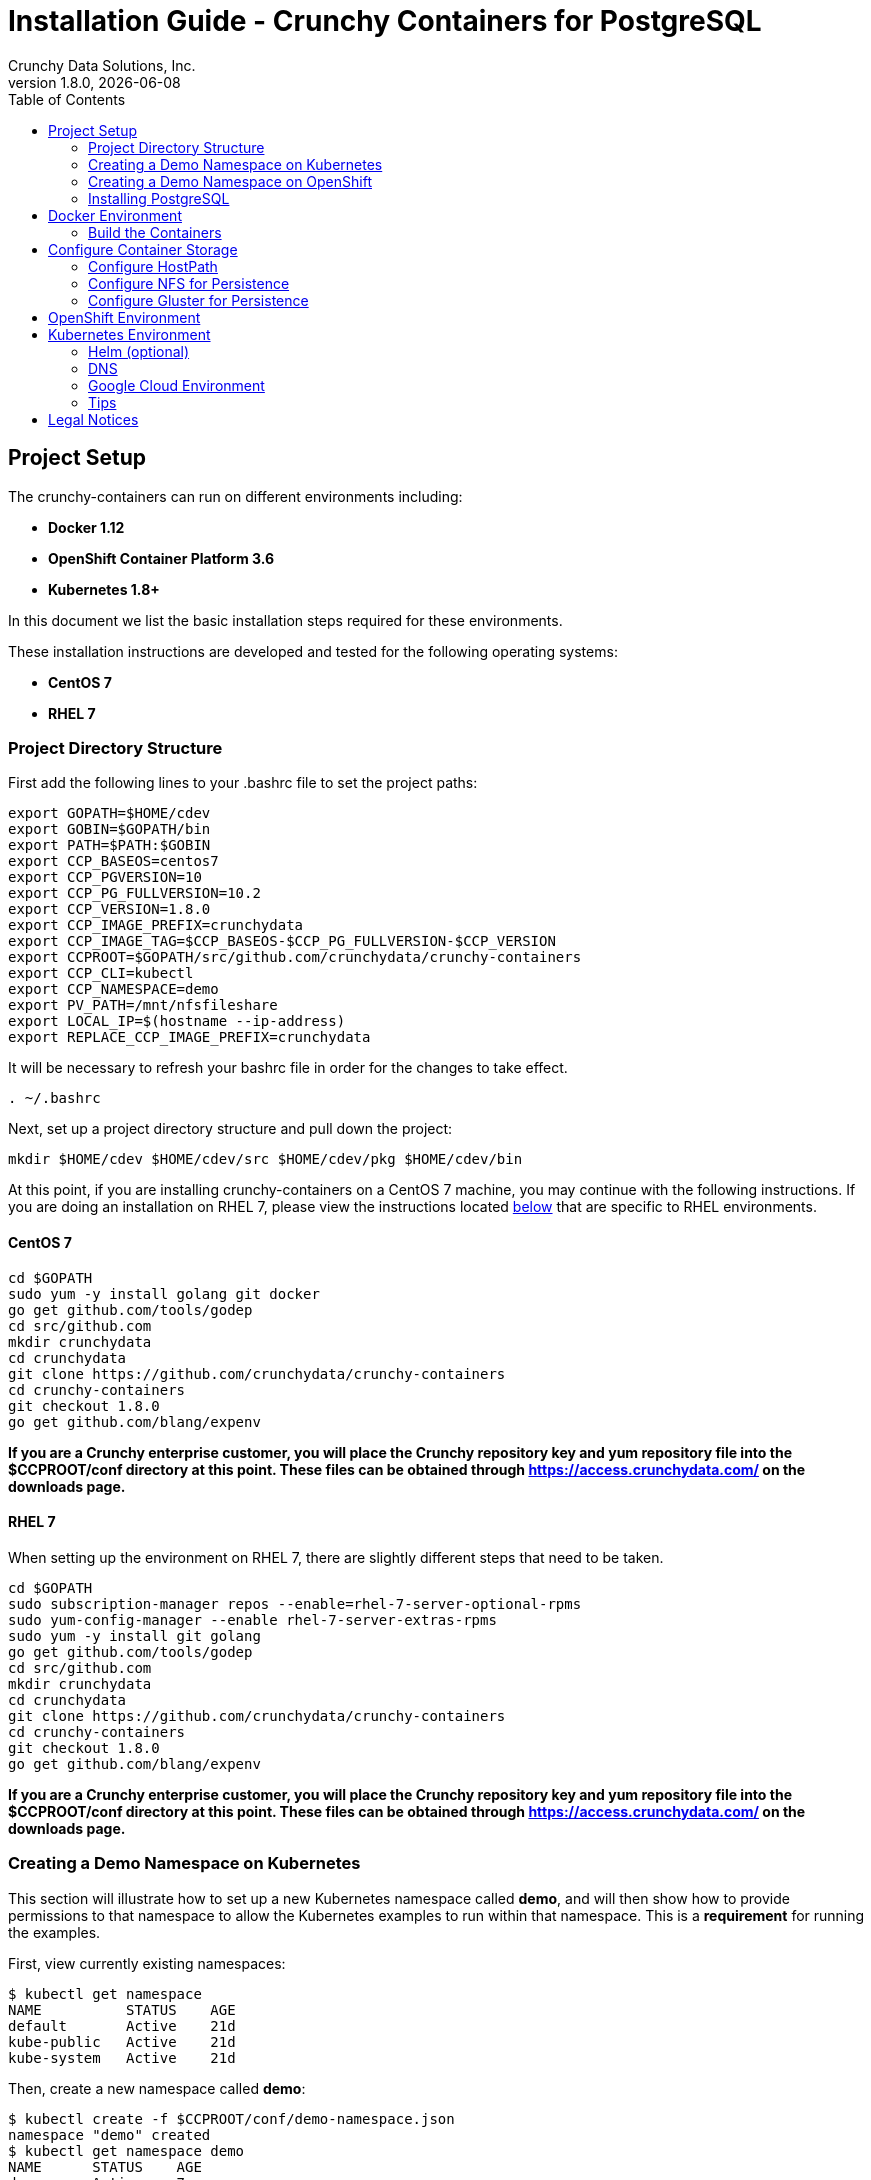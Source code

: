 = Installation Guide - Crunchy Containers for PostgreSQL
Crunchy Data Solutions, Inc.
:toc: left
v1.8.0, {docdate}
:title-logo-image: image::images/crunchy_logo.png["CrunchyData Logo",align="center",scaledwidth="80%"]

== Project Setup

The crunchy-containers can run on different environments including:

 * *Docker 1.12*
 * *OpenShift Container Platform 3.6*
 * *Kubernetes 1.8+*

In this document we list the basic installation steps required for these
environments.

These installation instructions are developed and tested for the following operating systems:

 * *CentOS 7*
 * *RHEL 7*

=== Project Directory Structure

First add the following lines to your .bashrc file to set
the project paths:
....
export GOPATH=$HOME/cdev
export GOBIN=$GOPATH/bin
export PATH=$PATH:$GOBIN
export CCP_BASEOS=centos7
export CCP_PGVERSION=10
export CCP_PG_FULLVERSION=10.2
export CCP_VERSION=1.8.0
export CCP_IMAGE_PREFIX=crunchydata
export CCP_IMAGE_TAG=$CCP_BASEOS-$CCP_PG_FULLVERSION-$CCP_VERSION
export CCPROOT=$GOPATH/src/github.com/crunchydata/crunchy-containers
export CCP_CLI=kubectl
export CCP_NAMESPACE=demo
export PV_PATH=/mnt/nfsfileshare
export LOCAL_IP=$(hostname --ip-address)
export REPLACE_CCP_IMAGE_PREFIX=crunchydata
....
It will be necessary to refresh your bashrc file in order for the changes to take
effect.

....
. ~/.bashrc
....

Next, set up a project directory structure and pull down the project:
....
mkdir $HOME/cdev $HOME/cdev/src $HOME/cdev/pkg $HOME/cdev/bin
....

At this point, if you are installing crunchy-containers on a CentOS 7 machine,
you may continue with the following instructions. If you are doing an installation
on RHEL 7, please view the instructions located
link:https://github.com/crunchydata/crunchy-containers/blob/master/docs/install.adoc#rhel-7[below]
that are specific to RHEL environments.

==== CentOS 7
....
cd $GOPATH
sudo yum -y install golang git docker
go get github.com/tools/godep
cd src/github.com
mkdir crunchydata
cd crunchydata
git clone https://github.com/crunchydata/crunchy-containers
cd crunchy-containers
git checkout 1.8.0
go get github.com/blang/expenv
....

*If you are a Crunchy enterprise customer, you will place the Crunchy repository
key and yum repository file into the $CCPROOT/conf directory at this point. These
files can be obtained through https://access.crunchydata.com/ on the downloads
page.*

==== RHEL 7

When setting up the environment on RHEL 7, there are slightly different steps that
need to be taken.

....
cd $GOPATH
sudo subscription-manager repos --enable=rhel-7-server-optional-rpms
sudo yum-config-manager --enable rhel-7-server-extras-rpms
sudo yum -y install git golang
go get github.com/tools/godep
cd src/github.com
mkdir crunchydata
cd crunchydata
git clone https://github.com/crunchydata/crunchy-containers
cd crunchy-containers
git checkout 1.8.0
go get github.com/blang/expenv
....

*If you are a Crunchy enterprise customer, you will place the Crunchy repository
key and yum repository file into the $CCPROOT/conf directory at this point. These
files can be obtained through https://access.crunchydata.com/ on the downloads
page.*

=== Creating a Demo Namespace on Kubernetes

This section will illustrate how to set up a new Kubernetes namespace called *demo*, and will
then show how to provide permissions to that namespace to allow the Kubernetes examples to run
within that namespace. This is a *requirement* for running the examples.

First, view currently existing namespaces:
....
$ kubectl get namespace
NAME          STATUS    AGE
default       Active    21d
kube-public   Active    21d
kube-system   Active    21d
....

Then, create a new namespace called *demo*:
....
$ kubectl create -f $CCPROOT/conf/demo-namespace.json
namespace "demo" created
$ kubectl get namespace demo
NAME      STATUS    AGE
demo      Active    7s
....

Then we'll set the namespace as our current location:
....
$ kubectl config set-context $(kubectl config current-context) --namespace=demo
....

We can verify that the namespace was set correctly through the following command:
....
$ kubectl config view | grep namespace:
    namespace: demo
....

=== Creating a Demo Namespace on OpenShift

This section will illustrate how to set up a new OpenShift project called *demo*.
This is a *requirement* for running the examples.

First we will create a new project:
....
$ oc new-project demo --description="Crunchy Containers project" --display-name="Crunchy-Containers"
Now using project "demo" on server "https://127.0.0.1:8443".

You can add applications to this project with the 'new-app' command. For example, try:

    oc new-app centos/ruby-22-centos7~https://github.com/openshift/ruby-ex.git

to build a new example application in Ruby.
....

If we view the list of projects, we can see the new project has been added and is "active".
....
$ oc get projects
NAME        DISPLAY NAME         STATUS
demo        Crunchy-Containers   Active
myproject   My Project           Active
....

If you were on a different project and wanted to switch to the demo project, you would do
so by running the following:
....
$ oc project demo
Now using project "demo" on server "https://127.0.0.1:8443".
....

=== Installing PostgreSQL

These installation instructions assume the installation of PostgreSQL 10
through the official PGDG repository. View the documentation located
link:https://wiki.postgresql.org/wiki/YUM_Installation[here] in
order to view more detailed notes or install a different version of PostgreSQL.

Locate and edit your distributions .repo file, located:

 * On CentOS: /etc/yum.repos.d/CentOS-Base.repo, [base] and [updates] sections
 * On Red Hat: /etc/yum/pluginconf.d/rhnplugin.conf [main] section

To the section(s) identified above, you need to append a line (otherwise
dependencies might resolve to the PostgreSQL supplied by the base repository):

....
exclude=postgresql*
....

Next, install the RPM relating to the base operating system and PostgreSQL version
you wish to install. The RPMs can be found link:https://yum.postgresql.org/repopackages.php[here].

For example, to install PostgreSQL 10 on a CentOS 7 system:
....
sudo yum -y install https://download.postgresql.org/pub/repos/yum/10/redhat/rhel-7-x86_64/pgdg-centos10-10-2.noarch.rpm
....

Or to install PostgreSQL 10 on a RHEL 7 system:
....
sudo yum -y install https://download.postgresql.org/pub/repos/yum/testing/10/redhat/rhel-7-x86_64/pgdg-redhat10-10-2.noarch.rpm
....

You'll need to update your system:
....
sudo yum -y update
....

Then, go ahead and install the PostgreSQL server package.
....
sudo yum -y install postgresql10-server.x86_64
....

== Docker Environment

As good practice, at this point you'll update your system.
....
sudo yum -y update
....

Now we'll install Docker.
....
sudo yum -y install docker
....

After that, it's necessary to add the *docker* group and give your user access
to that group (here referenced as *someuser*):
....
sudo groupadd docker
sudo usermod -a -G docker someuser
....

Remember to log out of the *someuser* account for the Docker group
to be added to your current session.  Once it's added, you'll be able
to run Docker commands from your user account.
....
su - someuser
....

You can ensure your *someuser* account is added correctly by running the following
command and ensuring *docker* appears as one of the results:
....
groups
....

Before you start Docker, you might consider configuring Docker storage:
This is described if you run:
....
man docker-storage-setup
....

Follow the instructions available link:https://docs.openshift.com/container-platform/3.4/install_config/install/host_preparation.html#configuring-docker-storage[on the main OpenShift documentation page]
to configure Docker storage appropriately.

These steps are illustrative of a typical process for setting up Docker storage. You will need to run these commands as root.

First, add an extra virtual hard disk to your virtual machine (see link:http://catlingmindswipe.blogspot.com/2012/02/how-to-create-new-virtual-disks-in.html[this blog post] for tips on how to do so).

Run this command to format the drive, where /dev/sd? is the new hard drive that was added:

....
fdisk /dev/sd?
....

Next, create a volume group on the new drive partition within the fdisk utility:

....
vgcreate docker-vg /dev/sd?
....

Then, you'll need to edit the docker-storage-setup configuration file in order to override default options. Add these two lines to **/etc/sysconfig/docker-storage-setup**:

....
DEVS=/dev/sd?
VG=docker-vg
....

Finally, run the command **docker-storage-setup** to use that new volume group. The results should state that the physical volume /dev/sd? and the volume group docker-vg have both been successfully created.

Next, we enable and start up Docker:
....
sudo systemctl enable docker.service
sudo systemctl start docker.service
....

Verify that Docker version 1.12.6 was installed, as per the OpenShift 3.6
link:https://docs.openshift.com/container-platform/3.6/install_config/install/host_preparation.html#installing-docker[requirements.]

....
docker version
....

=== Build the Containers

At this point, you have a decision to make - either download prebuilt
containers from link:https://hub.docker.com/[Dockerhub], *or* build the containers on your local host.

To download the prebuilt containers, make sure you can login to
link:https://hub.docker.com/[Dockerhub], and then run the following:
....
docker login
cd $CCPROOT
./bin/pull-from-dockerhub.sh
....

Or if you'd rather build the containers from source, perform a container
build as follows:

....
godep restore
cd $CCPROOT
make setup
make all
....

After this, you will have all the Crunchy containers built and are ready
for use in a *standalone Docker* environment.

== Configure Container Storage

The Container Suite is tested on 3 different storage backends:

 * hostPath (single node testing)
 * NFS (single and multi-node testing)
 * Gluster (dynamic storage on separate Gluster cluster)

Other storage backends work as well including GCE, EBS, ScaleIO, and
others but may require you to modify various examples or configuration.

=== Configure HostPath

HostPath is the simplist storage backend to setup, it only is feasible
on a single node but is good for testing the examples.  You set
up *hostPath* storage as follows:
....
sudo mkdir /data
sudo chmod 777 /data
cd $CCPROOT/examples/pv
./create-pv.sh hostpath
./create-pvc.sh
....

This set of scripts will create 15 sample Persistent Volumes that
all point to */data*.  It also creates sample Persistent Volume
Claims that can be shared by various examples because these
Volumes are created as ReadWriteMany.

=== Configure NFS for Persistence

NFS is required for some of the examples, including the backup and restore
containers.

First, if you are running your NFS system with SELinux in enforcing mode, you will need to run the following command to allow NFS write permissions:
....
sudo setsebool -P virt_use_nfs 1
....

Detailed instructions that you can use for setting up a NFS server on Centos 7 are provided in the following link.

http://www.itzgeek.com/how-tos/linux/centos-how-tos/how-to-setup-nfs-server-on-centos-7-rhel-7-fedora-22.html

*Note*: Most of the Crunchy containers run as the postgres UID (26), but you
will notice that when *supplementalGroups* are specified, the pod
will include the nfsnobody group in the list of groups for the pod user.

if you are running your client on a VM, you will need to
add 'insecure' to the exportfs file on the NFS server due to the way port
translation is done between the VM host and the VM instance.

For more details on this bug, please see the following link.

http://serverfault.com/questions/107546/mount-nfs-access-denied-by-server-while-mounting

A suggested best practice for tuning NFS for PostgreSQL is to configure the PostgreSQL fstab
mount options like so:

....
proto=tcp,suid,rw,vers=3,proto=tcp,timeo=600,retrans=2,hard,fg,rsize=8192,wsize=8192
....

Network options:
....
MTU=9000
....

If interested in mounting the same NFS share multiple times on the same mount point,
look into the link:https://www.novell.com/support/kb/doc.php?id=7010210[noac mount option].

Next, assuming that you are setting up NFS as your storage option, you
will need to run the following script:
....
cd $CCPROOT/examples/pv
./create-pv.sh nfs
./create-pvc.sh
....

*Note*: If you elect to configure HostPath or GCE as your storage option, please view
README.txt for command-line usage for the ./create-pv.sh command.

=== Configure Gluster for Persistence

Setting up a Gluster cluster will offer you the ability to use
dynamic storage provisioning in the examples.  A set of example
Gluster configuration files is found at $CCPROOT/docs/gluster.

This configuration is for a 3 node Gluster cluster which runs
on a Centos7 Minimal VM deployment.  See https://github.com/CrunchyData/crunchy-containers/blob/master/docs/gluster/gluster-setup.adoc

== OpenShift Environment

See the OpenShift installation guide for details on how to install
OpenShift Enterprise on your host. The main instructions are here:

https://docs.openshift.com/container-platform/3.6/install_config/install/quick_install.html

*Note:* If you install OpenShift Enterprise on a server with less than 16GB memory and 40GB
of disk, the following Ansible variables need to be added to `~/.config/openshift/installer.cfg.yml`
prior to installation:

....
openshift_check_min_host_disk_gb: '10' # min 10gb disk
openshift_check_min_host_memory_gb: '3' # min 3gb memory
....

== Kubernetes Environment

See link:https://kubernetes.io/docs/setup/independent/install-kubeadm/[kubeadm]
for installing the latest version of Kubernetes.

=== Helm (optional)

Some Kubernetes Helm examples are provided in the following directory as one
option for deploying the Container Suite.

....
$CCPROOT/examples/helm/
....

Once you have your Kubernetes environment configured, it is simple to get
Helm up and running. Please refer to link:https://github.com/kubernetes/helm/blob/master/docs/install.md[this document]
to get Helm installed and configured properly.

=== DNS

Please see link:https://kubernetes.io/docs/concepts/services-networking/dns-pod-service/[here]
to view the official documentation regarding configuring DNS for your Kubernetes cluster.

=== Google Cloud Environment

The PostgreSQL Container Suite was tested on Google Container Engine.

Here is a link to set up a Kube cluster on GCE:
https://kubernetes.io/docs/getting-started-guides/gce

Setup the persistent disks using GCE disks by first editing
your *bashrc* file and export the GCE settings to match your
GCE environment.

....
export GCE_DISK_ZONE=us-central1-a
export GCE_DISK_NAME=gce-disk-crunchy
export GCE_DISK_SIZE=4
export GCE_FS_FORMAT=ext4
....

Then create the PVs used by the examples, passing in the *gce*
value as a parameter. This will cause the GCE disks to be created:
....
cd $CCPROOT/examples/pv
./create-pv.sh gce
cd $CCPROOT/examples/pv
./create-pvc.sh
....

Here is a link that describes more information on GCE persistent disk:
https://cloud.google.com/container-engine/docs/tutorials/persistent-disk/


To have the persistent disk examples work, you will need to specify
a *fsGroup* setting in the *SecurityContext* of each pod script
as follows:
....
       "securityContext": {
        "fsGroup": 26
        },
....

For our PostgreSQL container, a UID of 26 is specified as the user
which corresponds to the *fsGroup* value.

===  Tips

Make sure your hostname resolves to a single IP address in your
/etc/hosts file. The NFS examples will not work otherwise and other problems
with installation can occur unless you have a resolving hostname.

You should see a single IP address returned from this command:
....
hostname --ip-address
....

== Legal Notices

Copyright © 2018 Crunchy Data Solutions, Inc.

CRUNCHY DATA SOLUTIONS, INC. PROVIDES THIS GUIDE "AS IS" WITHOUT WARRANTY OF ANY KIND, EITHER EXPRESS OR IMPLIED, INCLUDING, BUT NOT LIMITED TO, THE IMPLIED WARRANTIES OF NON INFRINGEMENT, MERCHANTABILITY OR FITNESS FOR A PARTICULAR PURPOSE.

Crunchy, Crunchy Data Solutions, Inc. and the Crunchy Hippo Logo are trademarks of Crunchy Data Solutions, Inc.
